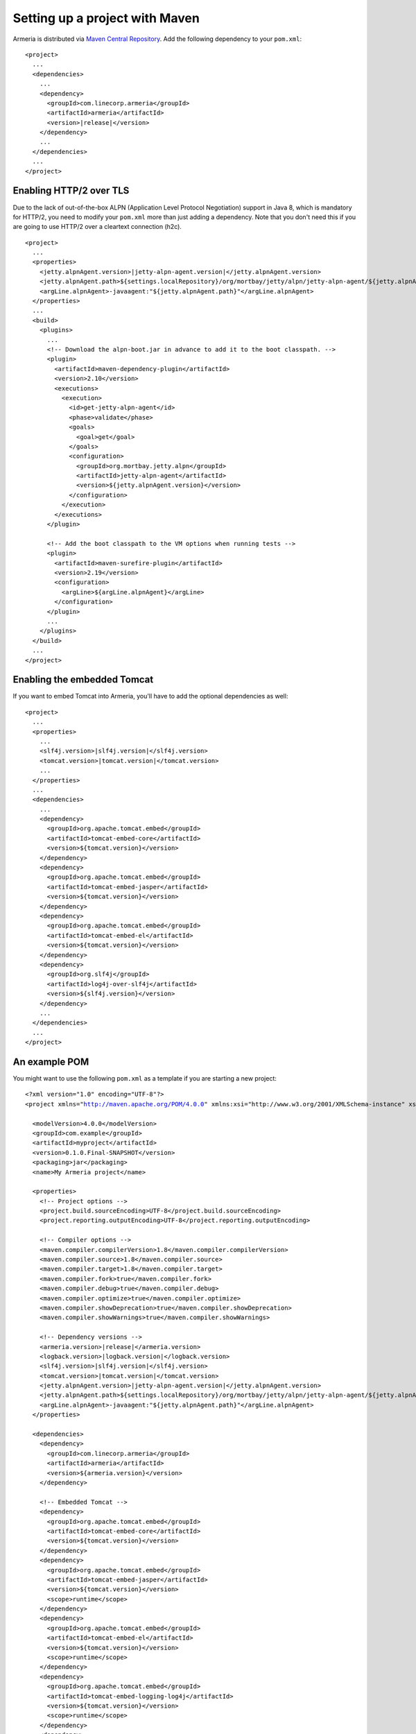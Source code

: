 .. _`Maven Central Repository`: http://search.maven.org/

Setting up a project with Maven
===============================

Armeria is distributed via `Maven Central Repository`_. Add the following dependency to your ``pom.xml``:

.. parsed-literal::

    <project>
      ...
      <dependencies>
        ...
        <dependency>
          <groupId>com.linecorp.armeria</groupId>
          <artifactId>armeria</artifactId>
          <version>\ |release|\ </version>
        </dependency>
        ...
      </dependencies>
      ...
    </project>

Enabling HTTP/2 over TLS
------------------------
Due to the lack of out-of-the-box ALPN (Application Level Protocol Negotiation) support in Java 8, which is
mandatory for HTTP/2, you need to modify your ``pom.xml`` more than just adding a dependency. Note that
you don't need this if you are going to use HTTP/2 over a cleartext connection (h2c).

.. parsed-literal::

    <project>
      ...
      <properties>
        <jetty.alpnAgent.version>\ |jetty-alpn-agent.version|\ </jetty.alpnAgent.version>
        <jetty.alpnAgent.path>${settings.localRepository}/org/mortbay/jetty/alpn/jetty-alpn-agent/${jetty.alpnAgent.version}/jetty-alpn-agent-${jetty.alpnAgent.version}.jar</jetty.alpnAgent.path>
        <argLine.alpnAgent>-javaagent:"${jetty.alpnAgent.path}"</argLine.alpnAgent>
      </properties>
      ...
      <build>
        <plugins>
          ...
          <!-- Download the alpn-boot.jar in advance to add it to the boot classpath. -->
          <plugin>
            <artifactId>maven-dependency-plugin</artifactId>
            <version>2.10</version>
            <executions>
              <execution>
                <id>get-jetty-alpn-agent</id>
                <phase>validate</phase>
                <goals>
                  <goal>get</goal>
                </goals>
                <configuration>
                  <groupId>org.mortbay.jetty.alpn</groupId>
                  <artifactId>jetty-alpn-agent</artifactId>
                  <version>${jetty.alpnAgent.version}</version>
                </configuration>
              </execution>
            </executions>
          </plugin>

          <!-- Add the boot classpath to the VM options when running tests -->
          <plugin>
            <artifactId>maven-surefire-plugin</artifactId>
            <version>2.19</version>
            <configuration>
              <argLine>${argLine.alpnAgent}</argLine>
            </configuration>
          </plugin>
          ...
        </plugins>
      </build>
      ...
    </project>

Enabling the embedded Tomcat
----------------------------
If you want to embed Tomcat into Armeria, you'll have to add the optional dependencies as well:

.. parsed-literal::

    <project>
      ...
      <properties>
        ...
        <slf4j.version>\ |slf4j.version|\ </slf4j.version>
        <tomcat.version>\ |tomcat.version|\ </tomcat.version>
        ...
      </properties>
      ...
      <dependencies>
        ...
        <dependency>
          <groupId>org.apache.tomcat.embed</groupId>
          <artifactId>tomcat-embed-core</artifactId>
          <version>${tomcat.version}</version>
        </dependency>
        <dependency>
          <groupId>org.apache.tomcat.embed</groupId>
          <artifactId>tomcat-embed-jasper</artifactId>
          <version>${tomcat.version}</version>
        </dependency>
        <dependency>
          <groupId>org.apache.tomcat.embed</groupId>
          <artifactId>tomcat-embed-el</artifactId>
          <version>${tomcat.version}</version>
        </dependency>
        <dependency>
          <groupId>org.slf4j</groupId>
          <artifactId>log4j-over-slf4j</artifactId>
          <version>${slf4j.version}</version>
        </dependency>
        ...
      </dependencies>
      ...
    </project>

An example POM
--------------
You might want to use the following  ``pom.xml`` as a template if you are starting a new project:

.. parsed-literal::

    <?xml version="1.0" encoding="UTF-8"?>
    <project xmlns="http://maven.apache.org/POM/4.0.0" xmlns:xsi="http://www.w3.org/2001/XMLSchema-instance" xsi:schemaLocation="http://maven.apache.org/POM/4.0.0 http://maven.apache.org/xsd/maven-4.0.0.xsd">

      <modelVersion>4.0.0</modelVersion>
      <groupId>com.example</groupId>
      <artifactId>myproject</artifactId>
      <version>0.1.0.Final-SNAPSHOT</version>
      <packaging>jar</packaging>
      <name>My Armeria project</name>

      <properties>
        <!-- Project options -->
        <project.build.sourceEncoding>UTF-8</project.build.sourceEncoding>
        <project.reporting.outputEncoding>UTF-8</project.reporting.outputEncoding>

        <!-- Compiler options -->
        <maven.compiler.compilerVersion>1.8</maven.compiler.compilerVersion>
        <maven.compiler.source>1.8</maven.compiler.source>
        <maven.compiler.target>1.8</maven.compiler.target>
        <maven.compiler.fork>true</maven.compiler.fork>
        <maven.compiler.debug>true</maven.compiler.debug>
        <maven.compiler.optimize>true</maven.compiler.optimize>
        <maven.compiler.showDeprecation>true</maven.compiler.showDeprecation>
        <maven.compiler.showWarnings>true</maven.compiler.showWarnings>

        <!-- Dependency versions -->
        <armeria.version>\ |release|\ </armeria.version>
        <logback.version>\ |logback.version|\ </logback.version>
        <slf4j.version>\ |slf4j.version|\ </slf4j.version>
        <tomcat.version>\ |tomcat.version|\ </tomcat.version>
        <jetty.alpnAgent.version>\ |jetty-alpn-agent.version|\ </jetty.alpnAgent.version>
        <jetty.alpnAgent.path>${settings.localRepository}/org/mortbay/jetty/alpn/jetty-alpn-agent/${jetty.alpnAgent.version}/jetty-alpn-agent-${jetty.alpnAgent.version}.jar</jetty.alpnAgent.path>
        <argLine.alpnAgent>-javaagent:"${jetty.alpnAgent.path}"</argLine.alpnAgent>
      </properties>

      <dependencies>
        <dependency>
          <groupId>com.linecorp.armeria</groupId>
          <artifactId>armeria</artifactId>
          <version>${armeria.version}</version>
        </dependency>

        <!-- Embedded Tomcat -->
        <dependency>
          <groupId>org.apache.tomcat.embed</groupId>
          <artifactId>tomcat-embed-core</artifactId>
          <version>${tomcat.version}</version>
        </dependency>
        <dependency>
          <groupId>org.apache.tomcat.embed</groupId>
          <artifactId>tomcat-embed-jasper</artifactId>
          <version>${tomcat.version}</version>
          <scope>runtime</scope>
        </dependency>
        <dependency>
          <groupId>org.apache.tomcat.embed</groupId>
          <artifactId>tomcat-embed-el</artifactId>
          <version>${tomcat.version}</version>
          <scope>runtime</scope>
        </dependency>
        <dependency>
          <groupId>org.apache.tomcat.embed</groupId>
          <artifactId>tomcat-embed-logging-log4j</artifactId>
          <version>${tomcat.version}</version>
          <scope>runtime</scope>
        </dependency>
        <dependency>
          <groupId>org.slf4j</groupId>
          <artifactId>log4j-over-slf4j</artifactId>
          <version>${slf4j.version}</version>
          <scope>runtime</scope>
        </dependency>

        <!-- Logback -->
        <dependency>
          <groupId>ch.qos.logback</groupId>
          <artifactId>logback-classic</artifactId>
          <version>${logback.version}</version>
          <scope>runtime</scope>
        </dependency>
      </dependencies>

      <build>
        <plugins>
          <!-- Download the alpn-boot.jar in advance to add it to the boot classpath. -->
          <plugin>
            <artifactId>maven-dependency-plugin</artifactId>
            <version>2.10</version>
            <executions>
              <execution>
                <id>get-jetty-alpn-agent</id>
                <phase>validate</phase>
                <goals>
                  <goal>get</goal>
                </goals>
                <configuration>
                  <groupId>org.mortbay.jetty.alpn</groupId>
                  <artifactId>jetty-alpn-agent</artifactId>
                  <version>${jetty.alpnAgent.version}</version>
                </configuration>
              </execution>
            </executions>
          </plugin>

          <!-- Add the boot classpath to the VM options when running tests -->
          <plugin>
            <artifactId>maven-surefire-plugin</artifactId>
            <version>2.19</version>
            <configuration>
              <argLine>${argLine.alpnAgent}</argLine>
            </configuration>
          </plugin>
        </plugins>
      </build>
    </project>
